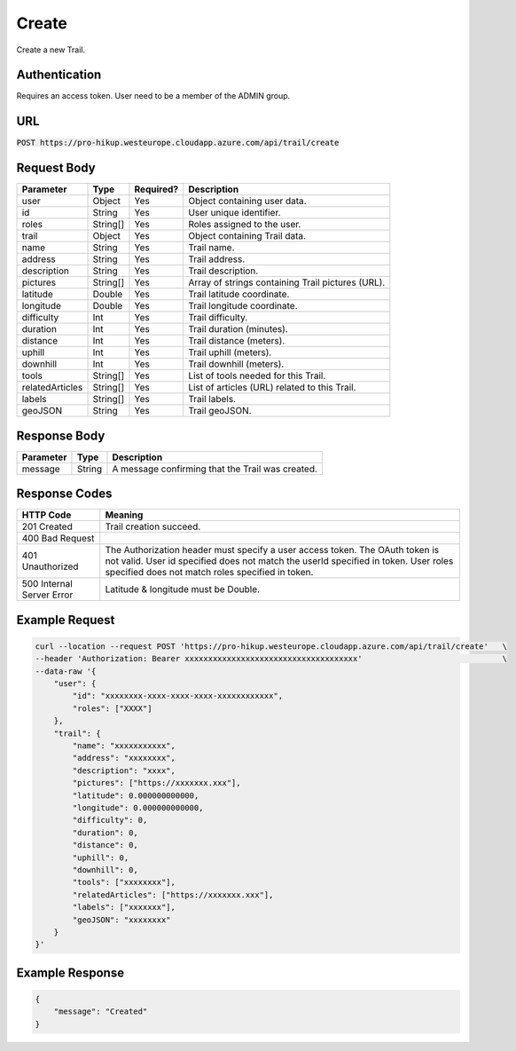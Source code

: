 .. _create:

Create
============

Create a new Trail.

Authentication
------------

Requires an access token.
User need to be a member of the ADMIN group.

URL
------------

:code:`POST https://pro-hikup.westeurope.cloudapp.azure.com/api/trail/create`

Request Body
------------

+-------------------+-----------+---------------+------------------------------------------------------+
| Parameter         | Type      | Required?     | Description                                          |
+===================+===========+===============+======================================================+
| user              | Object    | Yes           | Object containing user data.                         |
+-------------------+-----------+---------------+------------------------------------------------------+
| id                | String    | Yes           | User unique identifier.                              |
+-------------------+-----------+---------------+------------------------------------------------------+
| roles             | String[]  | Yes           | Roles assigned to the user.                          |
+-------------------+-----------+---------------+------------------------------------------------------+
| trail             | Object    | Yes           | Object containing Trail data.                        |
+-------------------+-----------+---------------+------------------------------------------------------+
| name              | String    | Yes           | Trail name.                                          |
+-------------------+-----------+---------------+------------------------------------------------------+
| address           | String    | Yes           | Trail address.                                       |
+-------------------+-----------+---------------+------------------------------------------------------+
| description       | String    | Yes           | Trail description.                                   |
+-------------------+-----------+---------------+------------------------------------------------------+
| pictures          | String[]  | Yes           | Array of strings containing Trail pictures (URL).    |
+-------------------+-----------+---------------+------------------------------------------------------+
| latitude          | Double    | Yes           | Trail latitude coordinate.                           |
+-------------------+-----------+---------------+------------------------------------------------------+
| longitude         | Double    | Yes           | Trail longitude coordinate.                          |
+-------------------+-----------+---------------+------------------------------------------------------+
| difficulty        | Int       | Yes           | Trail difficulty.                                    |
+-------------------+-----------+---------------+------------------------------------------------------+
| duration          | Int       | Yes           | Trail duration (minutes).                            |
+-------------------+-----------+---------------+------------------------------------------------------+
| distance          | Int       | Yes           | Trail distance (meters).                             |
+-------------------+-----------+---------------+------------------------------------------------------+
| uphill            | Int       | Yes           | Trail uphill (meters).                               |
+-------------------+-----------+---------------+------------------------------------------------------+
| downhill          | Int       | Yes           | Trail downhill (meters).                             |
+-------------------+-----------+---------------+------------------------------------------------------+
| tools             | String[]  | Yes           | List of tools needed for this Trail.                 |
+-------------------+-----------+---------------+------------------------------------------------------+
| relatedArticles   | String[]  | Yes           | List of articles (URL) related to this Trail.        |
+-------------------+-----------+---------------+------------------------------------------------------+
| labels            | String[]  | Yes           | Trail labels.                                        |
+-------------------+-----------+---------------+------------------------------------------------------+
| geoJSON           | String    | Yes           | Trail geoJSON.                                       |
+-------------------+-----------+---------------+------------------------------------------------------+

Response Body
------------

+---------------+-----------+----------------------------------------------------------------------+
| Parameter     | Type      | Description                                                          |
+===============+===========+======================================================================+
| message       | String    | A message confirming that the Trail was created.                     |
+---------------+-----------+----------------------------------------------------------------------+

Response Codes
------------

+---------------------------+----------------------------------------------------------------------+
| HTTP Code                 | Meaning                                                              |
+===========================+======================================================================+
| 201 Created               | Trail creation succeed.                                              |
+---------------------------+----------------------------------------------------------------------+
| 400 Bad Request           |                                                                      |
+---------------------------+----------------------------------------------------------------------+
| 401 Unauthorized          | The Authorization header must specify a user access token.           |
|                           | The OAuth token is not valid.                                        |
|                           | User id specified does not match the userId specified in token.      |
|                           | User roles specified does not match roles specified in token.        |
+---------------------------+----------------------------------------------------------------------+
| 500 Internal Server Error | Latitude & longitude must be Double.                                 |
+---------------------------+----------------------------------------------------------------------+

Example Request
------------

.. code-block:: console

    curl --location --request POST 'https://pro-hikup.westeurope.cloudapp.azure.com/api/trail/create'   \
    --header 'Authorization: Bearer xxxxxxxxxxxxxxxxxxxxxxxxxxxxxxxxxxxxx'                              \
    --data-raw '{
        "user": {
            "id": "xxxxxxxx-xxxx-xxxx-xxxx-xxxxxxxxxxxx",
            "roles": ["XXXX"]
        },
        "trail": {
            "name": "xxxxxxxxxxx",
            "address": "xxxxxxxx",
            "description": "xxxx",
            "pictures": ["https://xxxxxxx.xxx"],
            "latitude": 0.000000000000,
            "longitude": 0.000000000000,
            "difficulty": 0,
            "duration": 0,
            "distance": 0,
            "uphill": 0,
            "downhill": 0,
            "tools": ["xxxxxxxx"],
            "relatedArticles": ["https://xxxxxxx.xxx"],
            "labels": ["xxxxxxx"],
            "geoJSON": "xxxxxxxx"
        }
    }'

Example Response
------------

.. code-block:: console

    {
        "message": "Created"
    }
